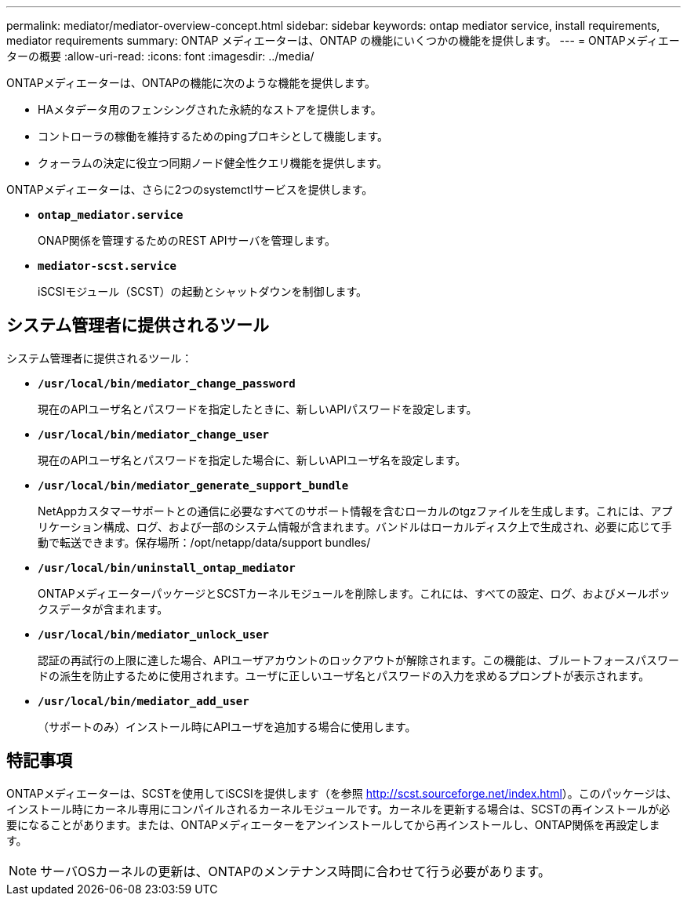 ---
permalink: mediator/mediator-overview-concept.html 
sidebar: sidebar 
keywords: ontap mediator service, install requirements, mediator requirements 
summary: ONTAP メディエーターは、ONTAP の機能にいくつかの機能を提供します。 
---
= ONTAPメディエーターの概要
:allow-uri-read: 
:icons: font
:imagesdir: ../media/


[role="lead"]
ONTAPメディエーターは、ONTAPの機能に次のような機能を提供します。

* HAメタデータ用のフェンシングされた永続的なストアを提供します。
* コントローラの稼働を維持するためのpingプロキシとして機能します。
* クォーラムの決定に役立つ同期ノード健全性クエリ機能を提供します。


ONTAPメディエーターは、さらに2つのsystemctlサービスを提供します。

* *`ontap_mediator.service`*
+
ONAP関係を管理するためのREST APIサーバを管理します。

* *`mediator-scst.service`*
+
iSCSIモジュール（SCST）の起動とシャットダウンを制御します。





== システム管理者に提供されるツール

システム管理者に提供されるツール：

* *`/usr/local/bin/mediator_change_password`*
+
現在のAPIユーザ名とパスワードを指定したときに、新しいAPIパスワードを設定します。

* *`/usr/local/bin/mediator_change_user`*
+
現在のAPIユーザ名とパスワードを指定した場合に、新しいAPIユーザ名を設定します。

* *`/usr/local/bin/mediator_generate_support_bundle`*
+
NetAppカスタマーサポートとの通信に必要なすべてのサポート情報を含むローカルのtgzファイルを生成します。これには、アプリケーション構成、ログ、および一部のシステム情報が含まれます。バンドルはローカルディスク上で生成され、必要に応じて手動で転送できます。保存場所：/opt/netapp/data/support bundles/

* *`/usr/local/bin/uninstall_ontap_mediator`*
+
ONTAPメディエーターパッケージとSCSTカーネルモジュールを削除します。これには、すべての設定、ログ、およびメールボックスデータが含まれます。

* *`/usr/local/bin/mediator_unlock_user`*
+
認証の再試行の上限に達した場合、APIユーザアカウントのロックアウトが解除されます。この機能は、ブルートフォースパスワードの派生を防止するために使用されます。ユーザに正しいユーザ名とパスワードの入力を求めるプロンプトが表示されます。

* *`/usr/local/bin/mediator_add_user`*
+
（サポートのみ）インストール時にAPIユーザを追加する場合に使用します。





== 特記事項

ONTAPメディエーターは、SCSTを使用してiSCSIを提供します（を参照 http://scst.sourceforge.net/index.html[]）。このパッケージは、インストール時にカーネル専用にコンパイルされるカーネルモジュールです。カーネルを更新する場合は、SCSTの再インストールが必要になることがあります。または、ONTAPメディエーターをアンインストールしてから再インストールし、ONTAP関係を再設定します。


NOTE: サーバOSカーネルの更新は、ONTAPのメンテナンス時間に合わせて行う必要があります。
